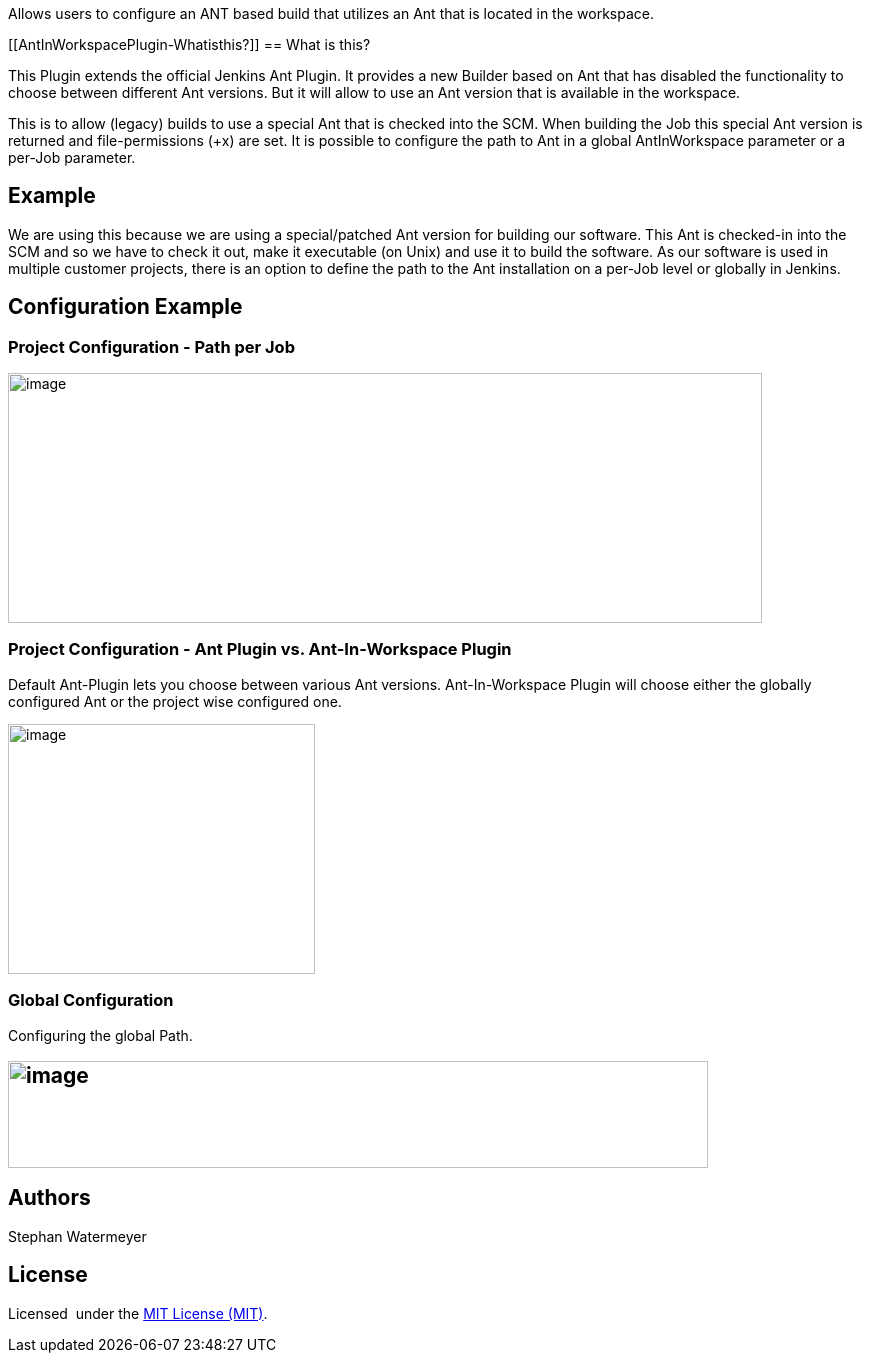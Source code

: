 Allows users to configure an ANT based build that utilizes an Ant that
is located in the workspace.

[[AntInWorkspacePlugin-Whatisthis?]]
== What is this?

This Plugin extends the official Jenkins Ant Plugin. It provides a new
Builder based on Ant that has disabled the functionality to choose
between different Ant versions. But it will allow to use an Ant version
that is available in the workspace.

This is to allow (legacy) builds to use a special Ant that is checked
into the SCM. When building the Job this special Ant version is returned
and file-permissions (+x) are set. It is possible to configure the path
to Ant in a global AntInWorkspace parameter or a per-Job parameter.

[[AntInWorkspacePlugin-Example]]
== Example

We are using this because we are using a special/patched Ant version for
building our software. This Ant is checked-in into the SCM and so we
have to check it out, make it executable (on Unix) and use it to build
the software. As our software is used in multiple customer projects,
there is an option to define the path to the Ant installation on a
per-Job level or globally in Jenkins.

[[AntInWorkspacePlugin-ConfigurationExample]]
== Configuration Example

[[AntInWorkspacePlugin-ProjectConfiguration-PathperJob]]
=== Project Configuration - Path per Job

[.confluence-embedded-file-wrapper .confluence-embedded-manual-size]#image:docs/images/2017-08-15_162310.png[image,width=754,height=250]#

[[AntInWorkspacePlugin-ProjectConfiguration-AntPluginvs.Ant-In-WorkspacePlugin]]
=== Project Configuration - Ant Plugin vs. Ant-In-Workspace Plugin

Default Ant-Plugin lets you choose between various Ant versions.
Ant-In-Workspace Plugin will choose either the globally configured Ant
or the project wise configured one.

[.confluence-embedded-file-wrapper .confluence-embedded-manual-size]#image:docs/images/2017-08-15_161503.png[image,width=307,height=250]#

[[AntInWorkspacePlugin-GlobalConfiguration]]
=== Global Configuration

Configuring the global Path.

[[AntInWorkspacePlugin-]]
== [.confluence-embedded-file-wrapper .confluence-embedded-manual-size]#image:docs/images/2017-08-15_161721.png[image,width=700,height=107]#

[[AntInWorkspacePlugin-Authors]]
== Authors

Stephan Watermeyer

[[AntInWorkspacePlugin-License]]
== License

Licensed  under
the https://github.com/heremaps/buildrotator-plugin/blob/master/LICENSE[MIT
License (MIT)].
